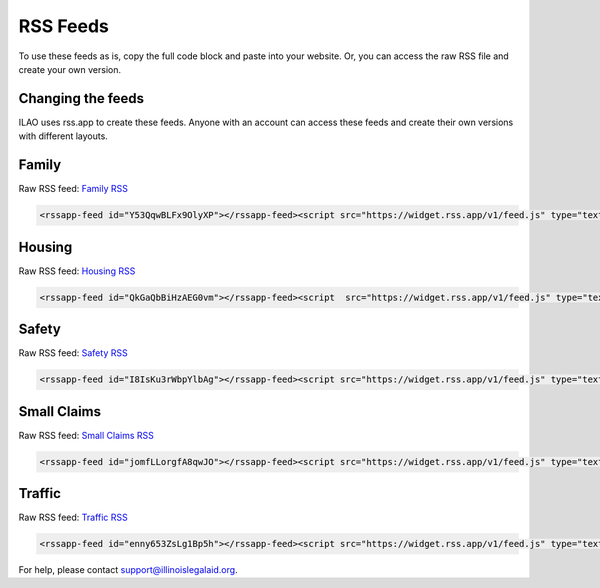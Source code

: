 =============
RSS Feeds
=============
To use these feeds as is, copy the full code block and paste into your website. Or, you can access the raw RSS file and create your own version.


Changing the feeds
====================

ILAO uses rss.app to create these feeds. Anyone with an account can access these feeds and create their own versions with different layouts.

Family
===================

Raw RSS feed:  `Family RSS <https://www.illinoislegalaid.org/legal-information/housing.rss>`_

.. code-block:: HTML

   <rssapp-feed id="Y53QqwBLFx9OlyXP"></rssapp-feed><script src="https://widget.rss.app/v1/feed.js" type="text/javascript" async></script>


Housing
===================

Raw RSS feed:  `Housing RSS <https://www.illinoislegalaid.org/legal-information/housing.rss>`_

.. code-block:: HTML

   <rssapp-feed id="QkGaQbBiHzAEG0vm"></rssapp-feed><script  src="https://widget.rss.app/v1/feed.js" type="text/javascript" async></script>


Safety
===============
Raw RSS feed: `Safety RSS <https://www.illinoislegalaid.org/legal-information/safety.rss>`_

.. code-block:: HTML

    <rssapp-feed id="I8IsKu3rWbpYlbAg"></rssapp-feed><script src="https://widget.rss.app/v1/feed.js" type="text/javascript" async></script>

Small Claims
==============

Raw RSS feed: `Small Claims RSS <https://www.illinoislegalaid.org/legal-information/smallclaims.rss>`_

.. code-block:: HTML

    <rssapp-feed id="jomfLLorgfA8qwJO"></rssapp-feed><script src="https://widget.rss.app/v1/feed.js" type="text/javascript" async></script>


Traffic
==========
Raw RSS feed: `Traffic RSS <https://www.illinoislegalaid.org/legal-information/traffic.rss>`_

.. code-block:: HTML

    <rssapp-feed id="enny653ZsLg1Bp5h"></rssapp-feed><script src="https://widget.rss.app/v1/feed.js" type="text/javascript" async></script>


For help, please contact support@illinoislegalaid.org.
